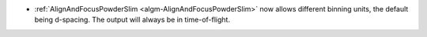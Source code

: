 - :ref:`AlignAndFocusPowderSlim <algm-AlignAndFocusPowderSlim>` now allows different binning units, the default being d-spacing. The output will always be in time-of-flight.
